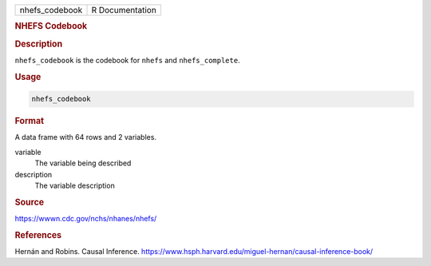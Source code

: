 .. container::

   ============== ===============
   nhefs_codebook R Documentation
   ============== ===============

   .. rubric:: NHEFS Codebook
      :name: nhefs_codebook

   .. rubric:: Description
      :name: description

   ``nhefs_codebook`` is the codebook for ``nhefs`` and
   ``nhefs_complete``.

   .. rubric:: Usage
      :name: usage

   .. code:: R

      nhefs_codebook

   .. rubric:: Format
      :name: format

   A data frame with 64 rows and 2 variables.

   variable
      The variable being described

   description
      The variable description

   .. rubric:: Source
      :name: source

   https://wwwn.cdc.gov/nchs/nhanes/nhefs/

   .. rubric:: References
      :name: references

   Hernán and Robins. Causal Inference.
   https://www.hsph.harvard.edu/miguel-hernan/causal-inference-book/
